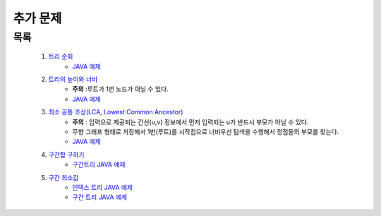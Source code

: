 ﻿========================================
추가 문제
========================================


목록
========================================

    #. `트리 순회 <https://www.acmicpc.net/problem/1991>`_ 
        - `JAVA 예제 <https://github.com/JongYunJung/algobooks/blob/master/tree/src/BOJ1991.java>`_
        
    #. `트리의 높이와 너비 <https://www.acmicpc.net/problem/2250>`_
        - **주의** :루트가 1번 노드가 아닐 수 있다.
        - `JAVA 예제 <https://github.com/JongYunJung/algobooks/blob/master/tree/src/BOJ2250.java>`_
    
    #. `최소 공통 조상(LCA, Lowest Common Ancestor) <https://www.acmicpc.net/problem/11437>`_ 
        - **주의** : 입력으로 제공되는 간선(u,v) 정보에서 먼저 입력되는 u가 반드시 부모가 아닐 수 있다. 
        - 무향 그래프 형태로 저장해서 1번(루트)를 시작점으로 너비우선 탐색을 수행해서 정점들의 부모를 찾는다.
        - `JAVA 예제 <https://github.com/JongYunJung/algobooks/blob/master/tree/src/BOJ11437.java>`_
    
    #. `구간합 구하기 <https://www.acmicpc.net/problem/2042>`_
        - `구간트리 JAVA 예제 <https://github.com/JongYunJung/algobooks/blob/master/tree/src/BOJ2042.java>`_

    #. `구간 최소값  <https://www.acmicpc.net/problem/10868>`_
        - `인덱스 트리 JAVA 예제 <https://github.com/JongYunJung/algobooks/blob/master/tree/src/BOJ10868Index.java>`_
        - `구간 트리 JAVA 예제 <https://github.com/JongYunJung/algobooks/blob/master/tree/src/BOJ10868Segment.java>`_
        
..
    .. disqus::
        :disqus_identifier: master_page

